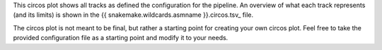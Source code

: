 This circos plot shows all tracks as defined the configuration for the pipeline.
An overview of what each track represents (and its limits) is shown in the
{{ snakemake.wildcards.asmname }}.circos.tsv_ file.

The circos plot is not meant to be final, but rather a starting point for
creating your own circos plot. Feel free to take the provided configuration file
as a starting point and modify it to your needs.